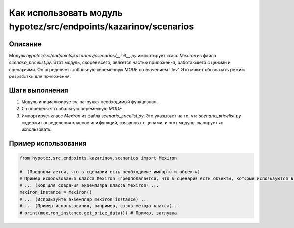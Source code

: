 Как использовать модуль hypotez/src/endpoints/kazarinov/scenarios
========================================================================================

Описание
-------------------------
Модуль `hypotez/src/endpoints/kazarinov/scenarios/__init__.py` импортирует класс `Mexiron` из файла `scenario_pricelist.py`.  Этот модуль, скорее всего, является частью приложения, работающего с ценами и сценариями. Он определяет глобальную переменную `MODE` со значением 'dev'.  Это может обозначать режим разработки для приложения.

Шаги выполнения
-------------------------
1. Модуль инициализируется, загружая необходимый функционал.
2. Он определяет глобальную переменную `MODE`.
3. Импортирует класс `Mexiron` из файла `scenario_pricelist.py`.  Это указывает на то, что `scenario_pricelist.py` содержит определения классов или функций, связанных с ценами, и этот модуль планирует их использовать.

Пример использования
-------------------------
.. code-block:: python

    from hypotez.src.endpoints.kazarinov.scenarios import Mexiron

    #  (Предполагается, что в сценарии есть необходимые импорты и объекты)
    # Пример использования класса Mexiron (предполагается, что в сценарии есть объекты, которые используются в этом методе):
    # ... (Код для создания экземпляра класса Mexiron) ...
    mexiron_instance = Mexiron()
    # ... (Используйте экземпляр mexiron_instance) ...
    # ... (Пример использования, например, вызов метода класса)...
    # print(mexiron_instance.get_price_data()) # Пример, заглушка